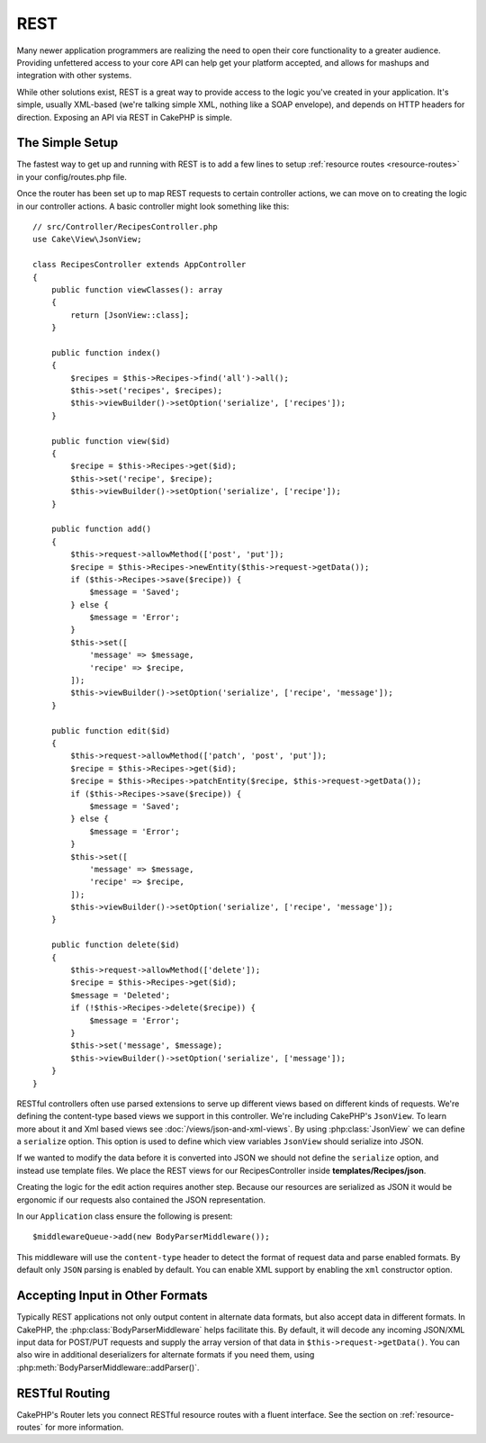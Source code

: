 REST
####

Many newer application programmers are realizing the need to open their core
functionality to a greater audience. Providing unfettered access to your
core API can help get your platform accepted, and allows for mashups and
integration with other systems.

While other solutions exist, REST is a great way to provide access to the
logic you've created in your application. It's simple, usually XML-based (we're
talking simple XML, nothing like a SOAP envelope), and depends on HTTP headers
for direction. Exposing an API via REST in CakePHP is simple.

The Simple Setup
================

The fastest way to get up and running with REST is to add a few lines to setup
:ref:`resource routes <resource-routes>` in your config/routes.php file.

Once the router has been set up to map REST requests to certain controller
actions, we can move on to creating the logic in our controller actions. A basic
controller might look something like this::

    // src/Controller/RecipesController.php
    use Cake\View\JsonView;

    class RecipesController extends AppController
    {
        public function viewClasses(): array
        {
            return [JsonView::class];
        }

        public function index()
        {
            $recipes = $this->Recipes->find('all')->all();
            $this->set('recipes', $recipes);
            $this->viewBuilder()->setOption('serialize', ['recipes']);
        }

        public function view($id)
        {
            $recipe = $this->Recipes->get($id);
            $this->set('recipe', $recipe);
            $this->viewBuilder()->setOption('serialize', ['recipe']);
        }

        public function add()
        {
            $this->request->allowMethod(['post', 'put']);
            $recipe = $this->Recipes->newEntity($this->request->getData());
            if ($this->Recipes->save($recipe)) {
                $message = 'Saved';
            } else {
                $message = 'Error';
            }
            $this->set([
                'message' => $message,
                'recipe' => $recipe,
            ]);
            $this->viewBuilder()->setOption('serialize', ['recipe', 'message']);
        }

        public function edit($id)
        {
            $this->request->allowMethod(['patch', 'post', 'put']);
            $recipe = $this->Recipes->get($id);
            $recipe = $this->Recipes->patchEntity($recipe, $this->request->getData());
            if ($this->Recipes->save($recipe)) {
                $message = 'Saved';
            } else {
                $message = 'Error';
            }
            $this->set([
                'message' => $message,
                'recipe' => $recipe,
            ]);
            $this->viewBuilder()->setOption('serialize', ['recipe', 'message']);
        }

        public function delete($id)
        {
            $this->request->allowMethod(['delete']);
            $recipe = $this->Recipes->get($id);
            $message = 'Deleted';
            if (!$this->Recipes->delete($recipe)) {
                $message = 'Error';
            }
            $this->set('message', $message);
            $this->viewBuilder()->setOption('serialize', ['message']);
        }
    }


RESTful controllers often use parsed extensions to serve up different views
based on different kinds of requests. We're defining the content-type based
views we support in this controller. We're including CakePHP's ``JsonView``. To
learn more about it and Xml based views see :doc:`/views/json-and-xml-views`. By
using  :php:class:`JsonView` we can define a ``serialize`` option. This option
is used to define which view variables ``JsonView`` should serialize into JSON.

If we wanted to modify the data before it is converted into JSON we should not
define the ``serialize`` option, and instead use template files. We place
the REST views for our RecipesController inside **templates/Recipes/json**.

Creating the logic for the edit action requires another step. Because our
resources are serialized as JSON it would be ergonomic if our requests also
contained the JSON representation.

In our ``Application`` class ensure the following is present::

    $middlewareQueue->add(new BodyParserMiddleware());

This middleware will use the ``content-type`` header to detect the format of
request data and parse enabled formats. By default only ``JSON`` parsing is
enabled by default. You can enable XML support by enabling the ``xml``
constructor option.

Accepting Input in Other Formats
================================

Typically REST applications not only output content in alternate data formats,
but also accept data in different formats. In CakePHP, the
:php:class:`BodyParserMiddleware` helps facilitate this. By default,
it will decode any incoming JSON/XML input data for POST/PUT requests
and supply the array version of that data in ``$this->request->getData()``.
You can also wire in additional deserializers for alternate formats if you
need them, using :php:meth:`BodyParserMiddleware::addParser()`.

RESTful Routing
===============

CakePHP's Router lets you connect RESTful resource routes with a fluent
interface. See the section on :ref:`resource-routes` for more information.

.. meta::
    :title lang=en: REST
    :keywords lang=en: application programmers,default routes,core functionality,result format,mashups,recipe database,request method,access,config,soap,recipes,logic,audience,cakephp,running,api
